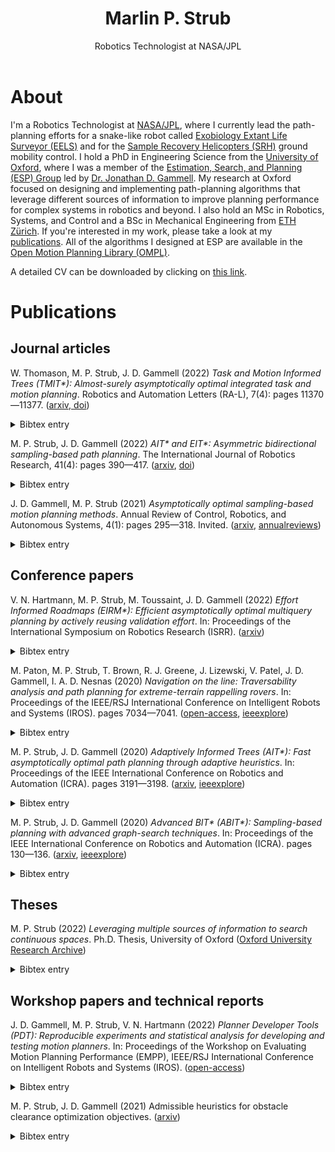 #+title: Marlin P. Strub
#+subtitle: Robotics Technologist at NASA/JPL

* About

I'm a Robotics Technologist at [[https://www.jpl.nasa.gov/][NASA/JPL]], where I currently lead the path-planning efforts for a snake-like robot called [[https://www-robotics.jpl.nasa.gov/how-we-do-it/systems/exobiology-extant-life-surveyor-eels/][Exobiology Extant Life Surveyor (EELS)]] and  for the [[https://mars.nasa.gov/msr/spacecraft/sample-recovery-helicopters/][Sample Recovery Helicopters (SRH)]] ground mobility control. I hold a PhD in Engineering Science from the [[https://www.ox.ac.uk/][University of Oxford]], where I was a member of the [[https://robotic-esp.com/][Estimation, Search, and Planning (ESP) Group]] led by [[https://robotic-esp.com/people/gammell/][Dr. Jonathan D. Gammell]]. My research at Oxford focused on designing and implementing path-planning algorithms that leverage different sources of information to improve planning performance for complex systems in robotics and beyond. I also hold an MSc in Robotics, Systems, and Control and a BSc in Mechanical Engineering from [[https://ethz.ch/en.html][ETH Zürich]]. If you're interested in my work, please take a look at my [[#publications][publications]]. All of the algorithms I designed at ESP are available in the [[https://ompl.kavrakilab.org/][Open Motion Planning Library (OMPL)]].

A detailed CV can be downloaded by clicking on [[file:assets/cv_marlin_strub.pdf][this link]].

* Publications
:PROPERTIES:
:CUSTOM_ID: publications
:END:

** Journal articles

W. Thomason, M. P. Strub, J. D. Gammell (2022) /Task and Motion Informed Trees (TMIT*): Almost-surely asymptotically optimal integrated task and motion planning/. Robotics and Automation Letters (RA-L), 7(4): pages 11370—11377. ([[https://arxiv.org/abs/2210.09367][arxiv, ]][[https://www.doi.org/10.1109/LRA.2022.3199676][doi]])
#+HTML: <details><summary>Bibtex entry</summary>
#+begin_src bibtex
@Article{thomason_ral22,
  author = {Thomason, Wil and Strub, Marlin P. and Gammell, Jonathan D.},
  title = {{Task} and {Motion} {Informed} {Trees} ({TMIT*}): Almost-surely asymptotically optimal integrated task and motion planning},
  journal = {{IEEE} Robotics and Automation Letters ({RA-L})},
  year = {2022},
  volume = {7},
  number = {4},
  pages = {11370--11377},
  doi = {10.1109/LRA.2022.3199676}
}
#+end_src
#+HTML: </details>

M. P. Strub, J. D. Gammell (2022) /AIT​* and EIT*: Asymmetric bidirectional sampling-based path planning/. The International Journal of Robotics Research, 41(4): pages 390—417. ([[https://arxiv.org/abs/2111.01877][arxiv]], [[https://www.doi.org/10.1177/02783649211069572][doi]])
#+HTML: <details><summary>Bibtex entry</summary>
#+begin_src bibtex
@Article{strub_ijrr2021,
  author = {Strub, Marlin P. and Gammell, Jonathan D.}
  title = {{AIT*} and {EIT*}: {Asymmetric} bidirectional sampling-based path planning},
  journal = {The International Journal of Robotics Research ({IJRR})},
  year = {2022},
  volume = {41},
  number = {4},
  pages = {351--457},
  doi = {10.1177/02783649211069572}
}
#+end_src
#+HTML: </details>

J. D. Gammell, M. P. Strub (2021) /Asymptotically optimal sampling-based motion planning methods/. Annual Review of Control, Robotics, and Autonomous Systems, 4(1): pages 295—318. Invited. ([[https://arxiv.org/abs/2009.10484][arxiv]], [[https://www.annualreviews.org/doi/full/10.1146/annurev-control-061920-093753][annualreviews]])
#+HTML: <details><summary>Bibtex entry</summary>
#+begin_src bibtex
@Article{gammell_arcras2021,
  author = {Gammell, Jonathan D. and Strub, Marlin P.},
  title = {Asymptotically optimal sampling-based motion planning methods},
  journal = {Annual Review of Control, Robotics, and Autonomous Systems},
  year = {2021},
  volume = {4},
  number = {1},
  pages = {295--318},
  doi = {10.1146/annurev-control-061920-093753}
}
#+end_src
#+HTML: </details>

** Conference papers

V. N. Hartmann, M. P. Strub, M. Toussaint, J. D. Gammell (2022) /Effort Informed Roadmaps (EIRM*): Efficient asymptotically optimal multiquery planning by actively reusing validation effort/. In: Proceedings of the International Symposium on Robotics Research (ISRR). ([[https://arxiv.org/pdf/2205.08480][arxiv]])
#+HTML: <details><summary>Bibtex entry</summary>
#+begin_src bibtex
@InProceedings{hartmann_arxiv22,
  author = {Hartmann, Valentin N. and Strub, Marlin P. and Toussaint, Marc and Gammell, Jonathan D.},
  title = {{Effort} {Informed} {Roadmaps} ({EIRM*}): {Efficient} asymptotically optimal multiquery planning by actively reusing validation effort},
  booktitle = {Proceedings of the International Symposium on Robotics Research ({ISRR})},
  year = {2022},
  doi = {10.1007/978-3-031-25555-7_37}
}
#+end_src
#+HTML: </details>

M. Paton, M. P. Strub, T. Brown, R. J. Greene, J. Lizewski, V. Patel, J. D. Gammell, I. A. D. Nesnas (2020) /Navigation on the line: Traversability analysis and path planning for extreme-terrain rappelling rovers/. In: Proceedings of the IEEE/RSJ International Conference on Intelligent Robots and Systems (IROS). pages 7034—7041. ([[https://robotic-esp.com/papers/paton_iros20.pdf][open-access]], [[https://ieeexplore.ieee.org/document/9341409][ieeexplore]])
#+HTML: <details><summary>Bibtex entry</summary>
#+begin_src bibtex
@InProceedings{paton_iros2020,
  author = {Paton, Michael and Strub, Marlin P. and Brown, Travis and Greene, Rebecca J. and Lizewski, Jacob and Patel, Vandan and Gammell, Jonathan D. and Nesnas, Issa A.D.},
  title = {Navigation on the line: {Traversability} analysis and path planning for extreme-terrain rappelling rovers},
  booktitle = {Proceedings of the {IEEE}/{RSJ} International Conference on Intelligent Robots and Systems ({IROS})},
  year = {2020},
  pages = {7034--7041},
  doi = {10.1109/IROS45743.2020.9341409}
}
#+end_src
#+HTML: </details>

M. P. Strub, J. D. Gammell (2020) /Adaptively Informed Trees (AIT*): Fast asymptotically optimal path planning through adaptive heuristics/. In: Proceedings of the IEEE International Conference on Robotics and Automation (ICRA). pages 3191—3198. ([[https://arxiv.org/abs/2002.06599][arxiv]], [[https://ieeexplore.ieee.org/document/9197338][ieeexplore]])
#+HTML: <details><summary>Bibtex entry</summary>
#+begin_src bibtex
@InProceedings{strub_icra2020b,
  author = {Strub, Marlin P. and Gammell, Jonathan D.},
  title = {{Adaptively} {Informed} {Trees} ({AIT*}): {Fast} asymptotically optimal path planning through adaptive heuristics},
  booktitle = {Proceedings of the {IEEE} International Conference on Robotics and Automation ({ICRA})},
  year = {2020},
  pages = {3191--3198},
  doi = {10.1109/ICRA40945.2020.9197338}
}
#+end_src
#+HTML: </details>

M. P. Strub, J. D. Gammell (2020) /Advanced BIT* (ABIT*): Sampling-based planning with advanced graph-search techniques/. In: Proceedings of the IEEE International Conference on Robotics and Automation (ICRA). pages 130—136. ([[https://arxiv.org/abs/2002.06589][arxiv]], [[https://ieeexplore.ieee.org/document/9196580][ieeexplore]])
#+HTML: <details><summary>Bibtex entry</summary>
#+begin_src bibtex
@InProceedings{strub_icra2020a,
  author = {Strub, Marlin P. and Gammell, Jonathan D.},
  title = {{Advanced} {BIT*} ({ABIT*}): {Sampling}-based planning with advanced graph-search techniques},
  booktitle = {Proceedings of the {IEEE} International Conference on Robotics and Automation ({ICRA})},
  year = 2020,
  pages = {130--136},
  doi = {10.1109/ICRA40945.2020.9196580},
}
#+end_src
#+HTML: </details>

** Theses

M. P. Strub (2022) /Leveraging multiple sources of information to search continuous spaces/. Ph.D. Thesis, University of Oxford ([[https://ora.ox.ac.uk/objects/uuid:1a241006-0ddd-4829-bdd5-ade7301c863a][Oxford University Research Archive]])
#+HTML: <details><summary>Bibtex entry</summary>
#+begin_src bibtex
@PhDThesis{strub_phd2022,
  author = {Strub, Marlin P.},
  title = {Leveraging multiple sources of information to search continuous spaces},
  school = {University of Oxford},
  year = {2022}
}
#+end_src
#+HTML: </details>

** Workshop papers and technical reports

J. D. Gammell, M. P. Strub, V. N. Hartmann (2022) /Planner Developer Tools (PDT): Reproducible experiments and statistical analysis for developing and testing motion planners/. In: Proceedings of the Workshop on Evaluating Motion Planning Performance (EMPP), IEEE/RSJ International Conference on Intelligent Robots and Systems (IROS). ([[https://robotic-esp.com/papers/gammell_empp22.pdf][open-access]])
#+HTML: <details><summary>Bibtex entry</summary>
#+begin_src bibtex
@InProceedings{gammell_empp22,
  author = {Gammell, Jonathan D. and Strub, Marlin P. and Hartmann, Valentin N.},
  title = {Planner {Developer} {Tools} ({PDT}): Reproducible experiments and statistical analysis for developing and testing motion planners},
  booktitle = {Proceedings of the Workshop on Evaluating Motion Planning Performance ({EMPP}), {IEEE/RSJ} International Conference on Intelligent Robots and Systems ({IROS})},
  year = {2022}
}
#+end_src
#+HTML: </details>

M. P. Strub, J. D. Gammell (2021) Admissible heuristics for obstacle clearance optimization objectives. ([[https://arxiv.org/abs/2104.02298][arxiv]])
#+HTML: <details><summary>Bibtex entry</summary>
#+begin_src bibtex
@TechReport{strub_tr2021,
  author = {Strub, Marlin P. and Gammell, Jonathan D.},
  title = {Admissible heuristics for obstacle clearance optimization objectives},
  institution = {Estimation, Search, and Planning (ESP) Research Group, University of Oxford},
  number = {TR-2021-MPS001},
	note = {arXiv:2104.02298 [cs.RO]},
	year = {2021}
}
#+end_src
#+HTML: </details>
